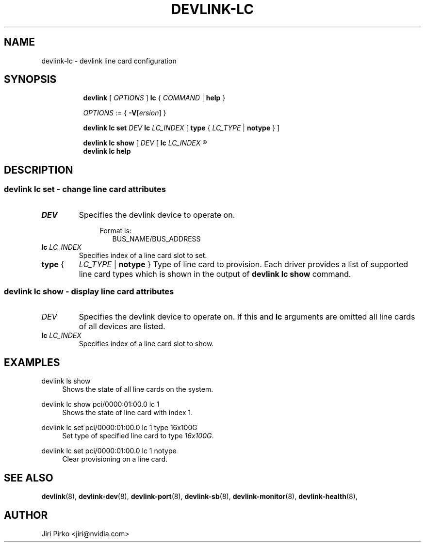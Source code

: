 .TH DEVLINK\-LC 8 "20 Apr 2022" "iproute2" "Linux"
.SH NAME
devlink-lc \- devlink line card configuration
.SH SYNOPSIS
.sp
.ad l
.in +8
.ti -8
.B devlink
.RI "[ " OPTIONS " ]"
.B lc
.RI  " { " COMMAND " | "
.BR help " }"
.sp

.ti -8
.IR OPTIONS " := { "
\fB\-V\fR[\fIersion\fR] }

.ti -8
.B "devlink lc set"
.IB DEV " lc " LC_INDEX
.RB [ " type " {
.IR LC_TYPE " | "
.BR notype " } ] "

.ti -8
.B "devlink lc show"
.RI "[ " DEV " [ "
.BI lc " LC_INDEX
.R  " ] ]"

.ti -8
.B devlink lc help

.SH "DESCRIPTION"
.SS devlink lc set - change line card attributes

.PP
.TP
.I "DEV"
Specifies the devlink device to operate on.

.in +4
Format is:
.in +2
BUS_NAME/BUS_ADDRESS

.TP
.BI lc " LC_INDEX "
Specifies index of a line card slot to set.

.TP
.BR type " { "
.IR LC_TYPE " | "
.BR notype " } "
Type of line card to provision. Each driver provides a list of supported line card types which is shown in the output of
.BR "devlink lc show " command.

.SS devlink lc show - display line card attributes

.PP
.TP
.I "DEV"
.RB "Specifies the devlink device to operate on. If this and " lc " arguments are omitted all line cards of all devices are listed.

.TP
.BI lc " LC_INDEX "
Specifies index of a line card slot to show.

.SH "EXAMPLES"
.PP
devlink ls show
.RS 4
Shows the state of all line cards on the system.
.RE
.PP
devlink lc show pci/0000:01:00.0 lc 1
.RS 4
Shows the state of line card with index 1.
.RE
.PP
devlink lc set pci/0000:01:00.0 lc 1 type 16x100G
.RS 4
.RI "Set type of specified line card to type " 16x100G "."
.RE
.PP
devlink lc set pci/0000:01:00.0 lc 1 notype
.RS 4
Clear provisioning on a line card.
.RE

.SH SEE ALSO
.BR devlink (8),
.BR devlink-dev (8),
.BR devlink-port (8),
.BR devlink-sb (8),
.BR devlink-monitor (8),
.BR devlink-health (8),
.br

.SH AUTHOR
Jiri Pirko <jiri@nvidia.com>
